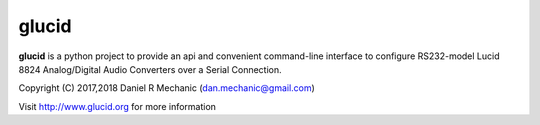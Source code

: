 =======
 glucid
=======

**glucid**  is a python project to provide an api and
convenient command-line interface to configure RS232-model
Lucid 8824 Analog/Digital Audio Converters over a Serial
Connection.

Copyright (C) 2017,2018  Daniel R Mechanic (dan.mechanic@gmail.com)

Visit http://www.glucid.org for more information


